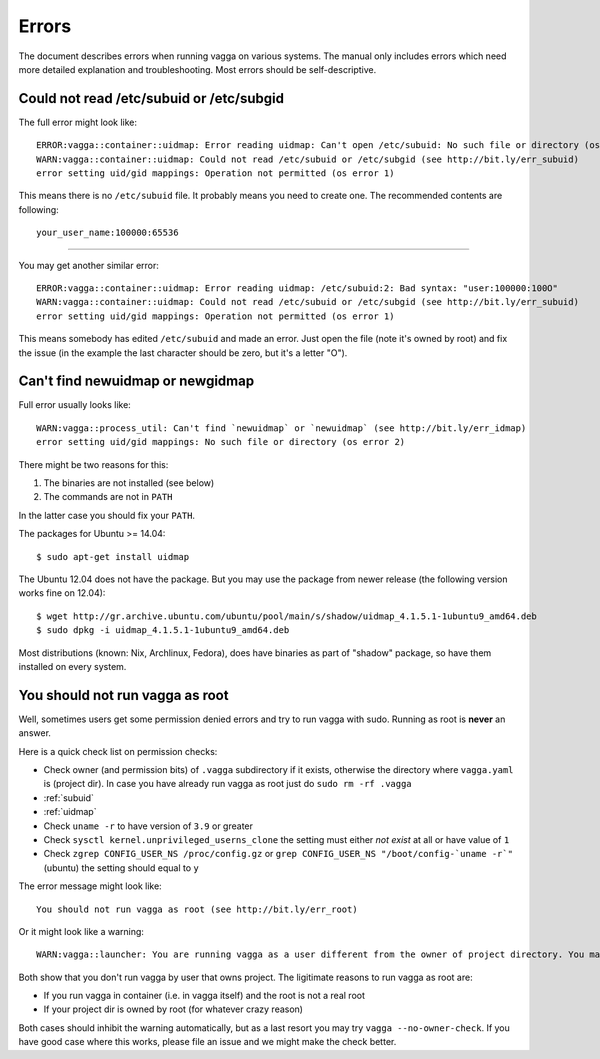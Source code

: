 ======
Errors
======

The document describes errors when running vagga on various systems. The manual
only includes errors which need more detailed explanation and troubleshooting.
Most errors should be self-descriptive.

.. _subuid:

Could not read /etc/subuid or /etc/subgid
-----------------------------------------

The full error might look like::

    ERROR:vagga::container::uidmap: Error reading uidmap: Can't open /etc/subuid: No such file or directory (os error 2)
    WARN:vagga::container::uidmap: Could not read /etc/subuid or /etc/subgid (see http://bit.ly/err_subuid)
    error setting uid/gid mappings: Operation not permitted (os error 1)

This means there is no ``/etc/subuid`` file. It probably means you need to
create one. The recommended contents are following::

    your_user_name:100000:65536

----

You may get another similar error::

    ERROR:vagga::container::uidmap: Error reading uidmap: /etc/subuid:2: Bad syntax: "user:100000:100O"
    WARN:vagga::container::uidmap: Could not read /etc/subuid or /etc/subgid (see http://bit.ly/err_subuid)
    error setting uid/gid mappings: Operation not permitted (os error 1)

This means somebody has edited ``/etc/subuid`` and made an error. Just open
the file (note it's owned by root) and fix the issue (in the example the last
character should be zero, but it's a letter "O").

.. _uidmap:

Can't find newuidmap or newgidmap
---------------------------------

Full error usually looks like::

    WARN:vagga::process_util: Can't find `newuidmap` or `newuidmap` (see http://bit.ly/err_idmap)
    error setting uid/gid mappings: No such file or directory (os error 2)

There might be two reasons for this:

1. The binaries are not installed (see below)
2. The commands are not in ``PATH``

In the latter case you should fix your ``PATH``.

The packages for Ubuntu >= 14.04::

    $ sudo apt-get install uidmap

The Ubuntu 12.04 does not have the package. But you may use the package from
newer release (the following version works fine on 12.04)::

    $ wget http://gr.archive.ubuntu.com/ubuntu/pool/main/s/shadow/uidmap_4.1.5.1-1ubuntu9_amd64.deb
    $ sudo dpkg -i uidmap_4.1.5.1-1ubuntu9_amd64.deb

Most distributions (known: Nix, Archlinux, Fedora), does have binaries as
part of "shadow" package, so have them installed on every system.

.. _root:

You should not run vagga as root
--------------------------------

Well, sometimes users get some permission denied errors and try to run vagga
with sudo. Running as root is **never** an answer.

Here is a quick check list on permission checks:

* Check owner (and permission bits) of ``.vagga`` subdirectory if it exists,
  otherwise the directory where ``vagga.yaml`` is (project dir). In case you
  have already run vagga as root just do ``sudo rm -rf .vagga``
* :ref:`subuid`
* :ref:`uidmap`
* Check ``uname -r`` to have version of ``3.9`` or greater
* Check ``sysctl kernel.unprivileged_userns_clone`` the setting must either
  *not exist* at all or have value of ``1``
* Check ``zgrep CONFIG_USER_NS /proc/config.gz`` or
  ``grep CONFIG_USER_NS "/boot/config-`uname -r`"`` (ubuntu)
  the setting should equal to ``y``

The error message might look like::

    You should not run vagga as root (see http://bit.ly/err_root)

Or it might look like a warning::

    WARN:vagga::launcher: You are running vagga as a user different from the owner of project directory. You may not have needed permissions (see http://bit.ly/err_root)

Both show that you don't run vagga by user that owns project. The ligitimate
reasons to run vagga as root are:

* If you run vagga in container (i.e. in vagga itself) and the root is not a
  real root
* If your project dir is owned by root (for whatever crazy reason)

Both cases should inhibit the warning automatically, but as a last resort
you may try ``vagga --no-owner-check``. If you have good case where this
works, please file an issue and we might make the check better.

